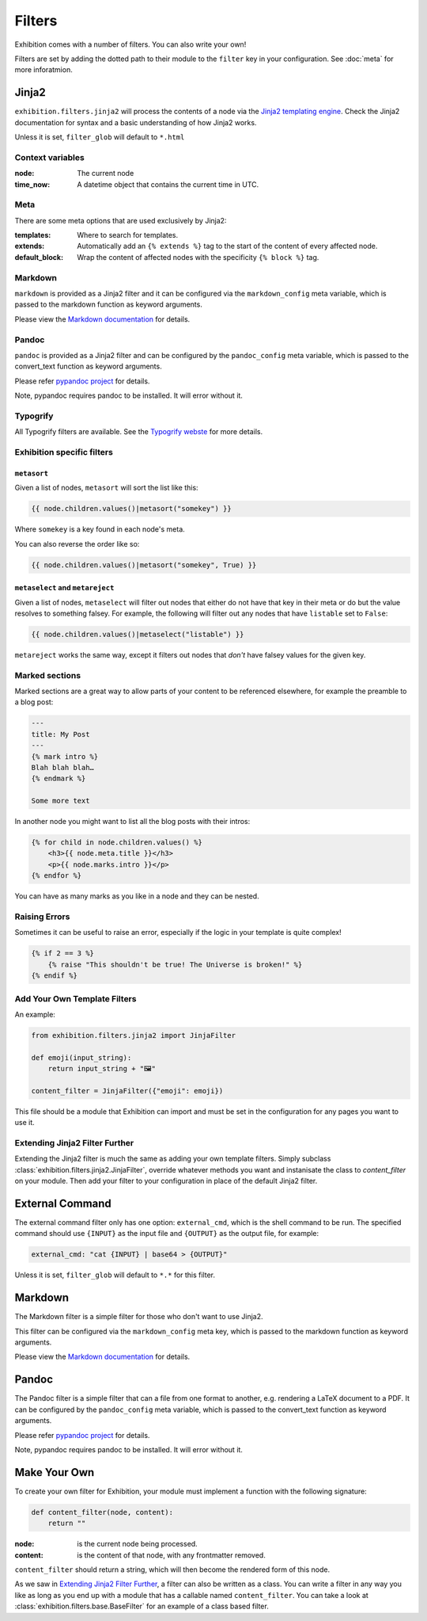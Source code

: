 Filters
=======

Exhibition comes with a number of filters. You can also write your own!

Filters are set by adding the dotted path to their module to the ``filter`` key
in your configuration. See :doc:`meta` for more inforatmion.

Jinja2
------

``exhibition.filters.jinja2`` will process the contents of a node via the
`Jinja2 templating engine <http://jinja.pocoo.org/>`_. Check the Jinja2
documentation for syntax and a basic understanding of how Jinja2 works.

Unless it is set, ``filter_glob`` will default to ``*.html``

Context variables
^^^^^^^^^^^^^^^^^

:node: The current node

:time_now: A datetime object that contains the current time in UTC.

Meta
^^^^

There are some meta options that are used exclusively by Jinja2:

:templates: Where to search for templates.

:extends:   Automatically add an ``{% extends %}`` tag to the start of the
            content of every affected node.

:default_block: Wrap the content of affected nodes with the specificity
                ``{% block %}`` tag.


Markdown
^^^^^^^^

``markdown`` is provided as a Jinja2 filter and it can be configured via the
``markdown_config`` meta variable, which is passed to the markdown function as
keyword arguments.

Please view the `Markdown documentation <https://python-markdown.github.io/>`_ for details.

Pandoc
^^^^^^

``pandoc`` is provided as a Jinja2 filter and can be configured by the
``pandoc_config`` meta variable, which is passed to the convert_text function
as keyword arguments.

Please refer `pypandoc project <https://github.com/bebraw/pypandoc>`_ for details.

Note, pypandoc requires pandoc to be installed. It will error without it.

Typogrify
^^^^^^^^^

All Typogrify filters are available. See the `Typogrify webste
<https://github.com/mintchaos/typogrify>`_ for more details.


Exhibition specific filters
^^^^^^^^^^^^^^^^^^^^^^^^^^^

``metasort``
~~~~~~~~~~~~

Given a list of nodes, ``metasort`` will sort the list like this:

.. code-block:: html+jinja

   {{ node.children.values()|metasort("somekey") }}

Where ``somekey`` is a key found in each node's meta.

You can also reverse the order like so:

.. code-block:: html+jinja

   {{ node.children.values()|metasort("somekey", True) }}

``metaselect`` and ``metareject``
~~~~~~~~~~~~~~~~~~~~~~~~~~~~~~~~~

Given a list of nodes, ``metaselect`` will filter out nodes that either do not
have that key in their meta or do but the value resolves to something falsey.
For example, the following will filter out any nodes that have ``listable`` set
to ``False``:

.. code-block:: html+jinja

   {{ node.children.values()|metaselect("listable") }}

``metareject`` works the same way, except it filters out nodes that *don't*
have falsey values for the given key.

Marked sections
^^^^^^^^^^^^^^^

Marked sections are a great way to allow parts of your content to be referenced
elsewhere, for example the preamble to a blog post:

.. code-block:: html+jinja

   ---
   title: My Post
   ---
   {% mark intro %}
   Blah blah blah…
   {% endmark %}

   Some more text

In another node you might want to list all the blog posts with their intros:

.. code-block:: html+jinja

    {% for child in node.children.values() %}
        <h3>{{ node.meta.title }}</h3>
        <p>{{ node.marks.intro }}</p>
    {% endfor %}

You can have as many marks as you like in a node and they can be nested.

Raising Errors
^^^^^^^^^^^^^^

Sometimes it can be useful to raise an error, especially if the logic in your
template is quite complex!

.. code-block:: html+jinja

    {% if 2 == 3 %}
        {% raise "This shouldn't be true! The Universe is broken!" %}
    {% endif %}

Add Your Own Template Filters
^^^^^^^^^^^^^^^^^^^^^^^^^^^^^

An example:

.. code-block:: python

    from exhibition.filters.jinja2 import JinjaFilter

    def emoji(input_string):
        return input_string + "🖼️"

    content_filter = JinjaFilter({"emoji": emoji})

This file should be a module that Exhibition can import and must be set in the
configuration for any pages you want to use it.

Extending Jinja2 Filter Further
^^^^^^^^^^^^^^^^^^^^^^^^^^^^^^^

Extending the Jinja2 filter is much the same as adding your own template
filters. Simply subclass :class:`exhibition.filters.jinja2.JinjaFilter`,
override whatever methods you want and instanisate the class to
`content_filter` on your module. Then add your filter to your configuration in
place of the default  Jinja2 filter.


External Command
----------------

The external command filter only has one option: ``external_cmd``, which is the
shell command to be run. The specified command should use ``{INPUT}`` as the
input file and ``{OUTPUT}`` as the output file, for example:

.. code-block:: yaml

    external_cmd: "cat {INPUT} | base64 > {OUTPUT}"

Unless it is set, ``filter_glob`` will default to ``*.*`` for this filter.

Markdown
--------

The Markdown filter is a simple filter for those who don't want to use Jinja2.

This filter can be configured via the ``markdown_config`` meta key, which is
passed to the markdown function as keyword arguments.

Please view the `Markdown documentation <https://python-markdown.github.io/>`_ for details.

Pandoc
------

The Pandoc filter is a simple filter that can a file from one format to
another, e.g. rendering a LaTeX document to a PDF. It can be configured by the
``pandoc_config`` meta variable, which is passed to the convert_text function
as keyword arguments.

Please refer `pypandoc project <https://github.com/bebraw/pypandoc>`_ for details.

Note, pypandoc requires pandoc to be installed. It will error without it.

Make Your Own
-------------

To create your own filter for Exhibition, your module must implement a function
with the following signature:

.. code-block:: python

    def content_filter(node, content):
        return ""

:node: is the current node being processed.

:content: is the content of that node, with any frontmatter removed.

``content_filter`` should return a string, which will then become the rendered
form of this node.

As we saw in `Extending Jinja2 Filter Further`_, a filter can also be written
as a class. You can write a filter in any way you like as long as you end up
with a module that has a callable named ``content_filter``. You can take a look
at :class:`exhibition.filters.base.BaseFilter` for an example of a class based
filter.
